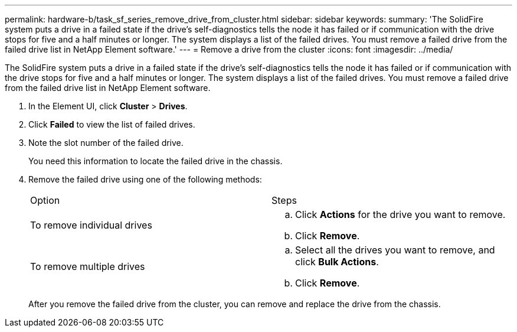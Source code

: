 ---
permalink: hardware-b/task_sf_series_remove_drive_from_cluster.html
sidebar: sidebar
keywords: 
summary: 'The SolidFire system puts a drive in a failed state if the drive’s self-diagnostics tells the node it has failed or if communication with the drive stops for five and a half minutes or longer. The system displays a list of the failed drives. You must remove a failed drive from the failed drive list in NetApp Element software.'
---
= Remove a drive from the cluster
:icons: font
:imagesdir: ../media/

[.lead]
The SolidFire system puts a drive in a failed state if the drive's self-diagnostics tells the node it has failed or if communication with the drive stops for five and a half minutes or longer. The system displays a list of the failed drives. You must remove a failed drive from the failed drive list in NetApp Element software.

. In the Element UI, click *Cluster* > *Drives*.
. Click *Failed* to view the list of failed drives.
. Note the slot number of the failed drive.
+
You need this information to locate the failed drive in the chassis.

. Remove the failed drive using one of the following methods:
+
|===
| Option| Steps
a|
To remove individual drives
a|

 .. Click *Actions* for the drive you want to remove.
 .. Click *Remove*.

a|
To remove multiple drives
a|

 .. Select all the drives you want to remove, and click *Bulk Actions*.
 .. Click *Remove*.

+
|===
After you remove the failed drive from the cluster, you can remove and replace the drive from the chassis.

